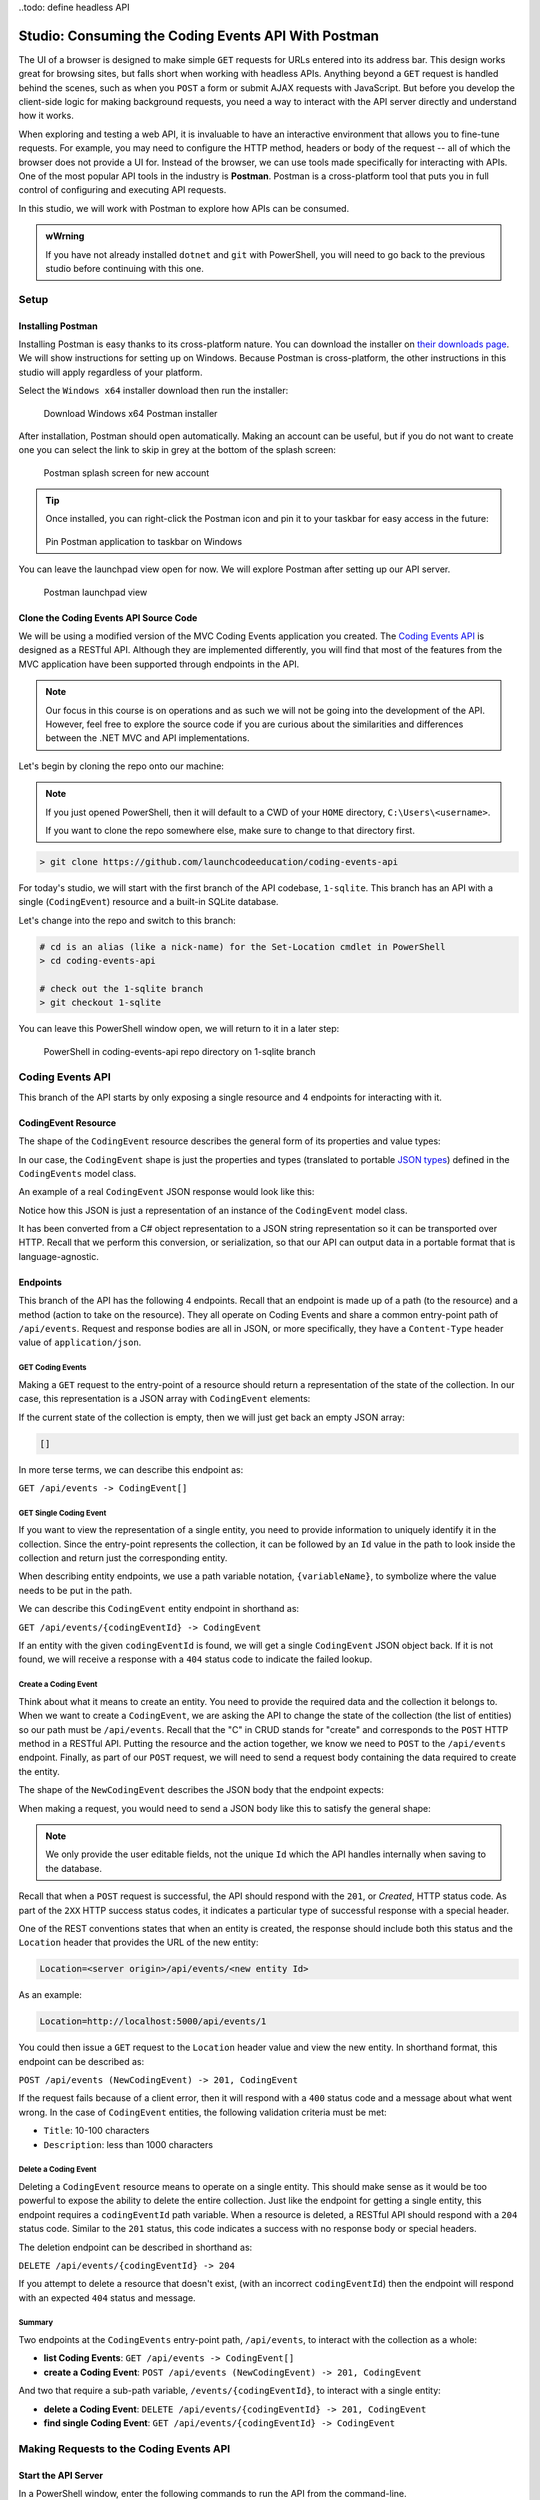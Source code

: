 .. index:: ! Postman

..todo: define headless API

Studio: Consuming the Coding Events API With Postman
====================================================

The UI of a browser is designed to make simple ``GET`` requests for URLs entered into its address bar. This design works great for browsing sites, but 
falls short when working with headless APIs. Anything beyond a ``GET`` request is handled behind the scenes, such as when you ``POST`` a form or submit AJAX 
requests with JavaScript. But before you develop the client-side logic for making background requests, you need a way to interact with the API server 
directly and understand how it works.

When exploring and testing a web API, it is invaluable to have an interactive environment that allows you to fine-tune requests. For example, you may need 
to configure the HTTP method, headers or body of the request -- all of which the browser does not provide a UI for. Instead of the browser, we can use 
tools made specifically for interacting with APIs. One of the most popular API tools in the industry is **Postman**. Postman is a cross-platform tool that 
puts you in full control of configuring and executing API requests. 

In this studio, we will work with Postman to explore how APIs can be consumed.

.. admonition:: wWrning

   If you have not already installed ``dotnet`` and ``git`` with PowerShell, you will need to go back to the previous studio before continuing with 
   this one. 

Setup
-----

Installing Postman
^^^^^^^^^^^^^^^^^^

Installing Postman is easy thanks to its cross-platform nature. You can download the installer on `their downloads page <https://www.postman.com/downloads/>`_. 
We will show instructions for setting up on Windows. Because Postman is cross-platform, the other instructions in this studio will apply regardless 
of your platform.

Select the ``Windows x64`` installer download then run the installer:

.. figure:: figures/download-installer.png
   :alt: Download Windows x64 Postman installer

   Download Windows x64 Postman installer

After installation, Postman should open automatically. Making an account can be useful, but if you do not want to create one you can select the link to skip
in grey at the bottom of the splash screen:

.. figure:: figures/account.png
   :alt: Postman splash screen for new account

   Postman splash screen for new account

.. admonition:: Tip

   Once installed, you can right-click the Postman icon and pin it to your taskbar for easy access in the future:

   .. figure:: figures/pin-taskbar.png
      :alt: Pin Postman application to taskbar on Windows

   Pin Postman application to taskbar on Windows

You can leave the launchpad view open for now. We will explore Postman after setting up our API server.

.. figure:: figures/launchpad-view.png
   :alt: Postman launchpad view

   Postman launchpad view

Clone the Coding Events API Source Code
^^^^^^^^^^^^^^^^^^^^^^^^^^^^^^^^^^^^^^^

We will be using a modified version of the MVC Coding Events application you created. The 
`Coding Events API <https://github.com/LaunchCodeEducation/coding-events-api/tree/1-sqlite>`_ is designed as a RESTful API. 
Although they are implemented differently, you will find that most of the features from the MVC application have been supported through endpoints in the 
API.

.. admonition:: Note

   Our focus in this course is on operations and as such we will not be going into the development of the API. However, feel free to explore the source 
   code if you are curious about the similarities and differences between the .NET MVC and API implementations.

Let's begin by cloning the repo onto our machine:

.. admonition:: Note

   If you just opened PowerShell, then it will default to a CWD of your ``HOME`` directory, ``C:\Users\<username>``. 
   
   If you want to clone the repo somewhere else, make sure to change to that directory first.

.. sourcecode:: bash

   > git clone https://github.com/launchcodeeducation/coding-events-api

For today's studio, we will start with the first branch of the API codebase, ``1-sqlite``. This branch has an API with a single (``CodingEvent``) 
resource and a built-in SQLite database. 

Let's change into the repo and switch to this branch:

.. sourcecode:: bash

   # cd is an alias (like a nick-name) for the Set-Location cmdlet in PowerShell
   > cd coding-events-api

   # check out the 1-sqlite branch
   > git checkout 1-sqlite

You can leave this PowerShell window open, we will return to it in a later step:

.. figure:: figures/powershell-in-repo-dir.png
   :alt: PowerShell in coding-events-api repo directory on 1-sqlite branch

   PowerShell in coding-events-api repo directory on 1-sqlite branch

Coding Events API
-----------------

This branch of the API starts by only exposing a single resource and 4 endpoints for interacting with it.

CodingEvent Resource
^^^^^^^^^^^^^^^^^^^^

The shape of the ``CodingEvent`` resource describes the general form of its properties and value types:

.. sourcecode:: bash
   :linenos:

   CodingEvent {
      Id: integer
      Title: string
      Description: string
      Date: string (ISO 8601 date format)
   }

In our case, the ``CodingEvent`` shape is just the properties and types (translated to portable 
`JSON types <https://json-schema.org/understanding-json-schema/reference/type.html>`_) defined in the ``CodingEvents`` model class.

.. sourcecode:: csharp
   :linenos:

   public class CodingEvent {
      public int Id { get; set; }
      public string Title { get; set; }
      public string Description { get; set; }
      public DateTime Date { get; set; }
   }

An example of a real ``CodingEvent`` JSON response would look like this:

.. sourcecode:: bash
   :linenos:

   {
      "id": 1,
      "title": "Consuming the Coding Events API With Postman",
      "description": "Learn how to use Postman to interact with the Coding Events API!",
      "date": "2020-07-24"
   }

Notice how this JSON is just a representation of an instance of the ``CodingEvent`` model class. 

It has been converted from a C# object representation to a JSON string representation so it can be transported over HTTP. Recall that we perform this 
conversion, or serialization, so that our API can output data in a portable format that is language-agnostic.

Endpoints
^^^^^^^^^

This branch of the API has the following 4 endpoints. Recall that an endpoint is made up of a path (to the resource) and a method (action to take on the 
resource). They all operate on Coding Events and share a common entry-point path of ``/api/events``. Request and response bodies are all in JSON, or more 
specifically, they have a ``Content-Type`` header value of ``application/json``.

GET Coding Events
~~~~~~~~~~~~~~~~~

Making a ``GET`` request to the entry-point of a resource should return a representation of the state of the collection. In our case, this representation 
is a JSON array with ``CodingEvent`` elements:

.. sourcecode:: bash
   :linenos:

   [
      CodingEvent { ... },
      ...
   ]

If the current state of the collection is empty, then we will just get back an empty JSON array:

.. sourcecode:: bash

   []

In more terse terms, we can describe this endpoint as:

``GET /api/events -> CodingEvent[]``

GET Single Coding Event
~~~~~~~~~~~~~~~~~~~~~~~

If you want to view the representation of a single entity, you need to provide information to uniquely identify it in the collection. Since the 
entry-point represents the collection, it can be followed by an ``Id`` value in the path to look inside the collection and return just the corresponding 
entity.

When describing entity endpoints, we use a path variable notation, ``{variableName}``, to symbolize where the value needs to be put in the path. 

We can describe this ``CodingEvent`` entity endpoint in shorthand as:

``GET /api/events/{codingEventId} -> CodingEvent``

If an entity with the given ``codingEventId`` is found, we will get a single ``CodingEvent`` JSON object back. If it is not found, we will receive a 
response with a ``404`` status code to indicate the failed lookup.

Create a Coding Event
~~~~~~~~~~~~~~~~~~~~~

Think about what it means to create an entity. You need to provide the required data and the collection it belongs to. When we want to create a 
``CodingEvent``, we are asking the API to change the state of the collection (the list of entities) so our path must be ``/api/events``. Recall that the 
"C" in CRUD stands for "create" and corresponds to the ``POST`` HTTP method in a RESTful API. Putting the resource and the action together, we know we 
need to ``POST`` to the ``/api/events`` endpoint. Finally, as part of our ``POST`` request, we will need to send a request body containing the data 
required to create the entity.

The shape of the ``NewCodingEvent`` describes the JSON body that the endpoint expects:

.. sourcecode:: bash
   :linenos:

   NewCodingEvent {
      Title: string
      Description: string
      Date: string (ISO 8601 date format)
   }

When making a request, you would need to send a JSON body like this to satisfy the general shape:

.. sourcecode:: bash
   :linenos:

   {
      "Title": "Halloween Hackathon!",
      "Description": "A gathering of nerdy ghouls to work on GitHub Hacktoberfest contributions",
      "Date": "2020-10-31"
   }

.. admonition:: Note

   We only provide the user editable fields, not the unique ``Id`` which the API handles internally when saving to the database.

Recall that when a ``POST`` request is successful, the API should respond with the ``201``, or *Created*, HTTP status code. As part of the ``2XX`` 
HTTP success status codes, it indicates a particular type of successful response with a special header.

One of the REST conventions states that when an entity is created, the response should include both this status and the ``Location`` header that provides 
the URL of the new entity:

.. sourcecode:: bash

   Location=<server origin>/api/events/<new entity Id>

As an example:

.. sourcecode:: bash

   Location=http://localhost:5000/api/events/1

You could then issue a ``GET`` request to the ``Location`` header value and view the new entity. In shorthand format, this endpoint can be described as:

``POST /api/events (NewCodingEvent) -> 201, CodingEvent``

If the request fails because of a client error, then it will respond with a ``400`` status code and a message about what went wrong. In the case of 
``CodingEvent`` entities, the following validation criteria must be met:

- ``Title``: 10-100 characters
- ``Description``: less than 1000 characters

Delete a Coding Event
~~~~~~~~~~~~~~~~~~~~~

Deleting a ``CodingEvent`` resource means to operate on a single entity. This should make sense as it would be too powerful to expose the ability to 
delete the entire collection. Just like the endpoint for getting a single entity, this endpoint requires a ``codingEventId`` path variable. When a 
resource is deleted, a RESTful API should respond with a ``204`` status code. Similar to the ``201`` status, this code indicates a success with no response 
body or special headers. 

The deletion endpoint can be described in shorthand as:

``DELETE /api/events/{codingEventId} -> 204``

If you attempt to delete a resource that doesn't exist, (with an incorrect ``codingEventId``) then the endpoint will respond with an expected ``404`` 
status and message.

Summary
~~~~~~~

Two endpoints at the ``CodingEvents`` entry-point path, ``/api/events``, to interact with the collection as a whole:

- **list Coding Events**: ``GET /api/events -> CodingEvent[]``
- **create a Coding Event**: ``POST /api/events (NewCodingEvent) -> 201, CodingEvent``

And two that require a sub-path variable, ``/events/{codingEventId}``, to interact with a single entity:

- **delete a Coding Event**: ``DELETE /api/events/{codingEventId} -> 201, CodingEvent``
- **find single Coding Event**: ``GET /api/events/{codingEventId} -> CodingEvent``

.. todo: potentially break off here, top is exercises? bottom studio?

Making Requests to the Coding Events API
----------------------------------------

Start the API Server
^^^^^^^^^^^^^^^^^^^^

In a PowerShell window, enter the following commands to run the API from the command-line. 

.. admonition:: Note

   Make sure to navigate back to the ``coding-events-api`` repo directory before issuing the following commands.

We will need to change to the ``CodingEventsAPI`` project directory (inside the repo directory) to run the project. 

If you cloned the repo into your ``HOME`` directory, then the absolute path will be:

``C:\Users\<username>\coding-events-api\CodingEventsAPI``

.. sourcecode:: bash

   # change to the CodingEventsAPI project directory
   > cd CodingEventsAPI

   # run the project
   > dotnet run

   info: Microsoft.Hosting.Lifetime[0]
      Now listening on: https://localhost:5001
   info: Microsoft.Hosting.Lifetime[0]
         Now listening on: http://localhost:5000
   info: Microsoft.Hosting.Lifetime[0]
         Application started. Press Ctrl+C to shut down.
   info: Microsoft.Hosting.Lifetime[0]
         Hosting environment: Development
   info: Microsoft.Hosting.Lifetime[0]
         Content root path: C:\Users\<username>\coding-events-api\CodingEventsAPI


List the Coding Events
^^^^^^^^^^^^^^^^^^^^^^

Now that our API server is running, we can make our first request using Postman. To create a new request, select the *New* button in the top left corner:

.. figure:: figures/new-button.png
   :alt: Postman New item button

   Postman New item button

Creating a New Request
^^^^^^^^^^^^^^^^^^^^^^

With the new item dialog open, select the *create new* tab (on the left) then select *Request*. 

.. figure:: figures/new-item-dialog.png
   :alt: Postman New item dialog

   Postman New item dialog

This will open the new request dialog:

.. figure:: figures/new-request-dialog.png
   :alt: Postman New Request dialog

   Postman New Request dialog

Postman requests require a name and a collection. A collection is just a container to hold related requests. They make it easy to import and export 
collections of requests for portability across teams. For our first request, enter the "list coding events" in the *Request name* form field. At the 
bottom of the new request dialog,  you will see that the collections are empty. Select the orange *Create Collection* button then enter the 
name ``coding events API``. The new request dialog button will change to say *Save to coding events API*:

.. figure:: figures/new-request-dialog-complete.png
   :alt: Postman New Request save to collection

   Postman New Request save to collection

After saving, a new request tab will be created where you can customize its behavior:

.. figure:: figures/empty-request-tab.png
   :alt: Postman new request tab

   Postman new request tab

Configuring the Request
~~~~~~~~~~~~~~~~~~~~~~~

Postman exposes an exhaustive set of tools for configuring every aspect of a request. Fortunately, this request is relatively simple.

We want to request the state of the Coding Events collection, in shorthand:

``GET /api/events -> CodingEvent[]``

In Postman, we can make this request by configuring the following settings:

- the URL of the endpoint: ``http://localhost:5000/api/events``
- the HTTP method of the endpoint: ``GET``
- the request header: (``Accept`` ``application/json``)

.. admonition:: Note

   Endpoints are described as relative paths with regards to a server's origin. An API uses relative paths because its origin is defined by where it 
   is hosted. The hosting location can be locally on your machine, or remotely in the cloud. For example, our local server origin is 
   ``http://localhost:5000``. When combined with the endpoint path, becomes our request URL: ``http://localhost:5000/api/events``.

To the left of the URL bar is a dropdown selector for HTTP methods. It will default to ``GET``. In the following requests, you will need to select the 
appropriate method from this list. 

.. figure:: figures/http-method-selector.png
   :alt: Postman HTTP method selector

   Postman HTTP method selector

Underneath the URL bar are tabs for other aspects of the request. Select the ``Headers`` tab to configure our header. The ``Accept`` header lets the API 
know that we accept responses that are formatted as JSON. 

.. admonition:: Note

   In our context, the API only responds with JSON. However, some APIs offer multiple 
   `MIME types <https://developer.mozilla.org/en-US/docs/Web/HTTP/Basics_of_HTTP/MIME_types>`_ for their responses. It is a best practice to set this 
   header explicitly to the content type the consuming application expects.

You can set multiple headers in this section. As you begin to type the name and value of headers, Postman will autocomplete them for you. After 
configuration, your request should look like this:

.. figure:: figures/list-coding-events-request.png
   :alt: Postman list coding events request configured

   Postman list coding events request configured

To issue the request, you can select the blue *Send* button on the right of the window, or use the *ctrl + enter* keyboard shortcut. 

Viewing the Response
~~~~~~~~~~~~~~~~~~~~

Below the request configuration, you can see the response section has been populated. From here, you see the response body along with the status code 
(top right) and headers:

.. figure:: figures/list-coding-events-response.png
   :alt: Postman list coding events responses

   Postman list coding events responses

Since this is our first time running the application, the database is empty. We expectedly received an empty JSON list ``[]`` which corresponds to the 
empty representation of the Coding Events collection.

If you select the *Headers* tab, you can see the API satisfied our ``Accept`` request header and provided the response in ``application/json`` format.

.. figure:: figures/response-headers.png
   :alt: Postman response headers

   Postman response headers

.. admonition:: Note

   If you get a connection refused error, it means you likely forgot to start the API server or mistyped the URL. Check both of these before attempting 
   the request again.

   .. figure:: figures/connection-refused.png
      :alt: Postman request connection refused error

      Postman request connection refused error

Create a Coding Event
^^^^^^^^^^^^^^^^^^^^^

For our next request, we will create a Coding Event. Repeat the steps you performed in the previous request:

#. Create a new request named: ``create coding event``
#. Add it to the existing ``coding events API`` collection

This request will change the state of the Coding Events collection by adding a new entity to it. Recall that the shorthand for this request is:

``POST /api/events (NewCodingEvent) -> 201, CodingEvent``

We will need to set the following request settings:

#. The URL of the endpoint: ``http://localhost:5000/api/events``
#. The HTTP method of the endpoint: ``POST``
#. The request header: (``Content-Type`` ``application/json``)
#. The request body: a JSON ``NewCodingEvent`` object

As a best practice, we explicitly define the ``Content-Type`` header. This header indicates that our request contains ``application/json`` data so that 
the API knows how to parse the incoming request body. 

Configure the Request Body
~~~~~~~~~~~~~~~~~~~~~~~~~~

In addition to the configurations you are now familiar with setting, we will need to define the request body. For this task, select the *Body* tab that 
is next to *Headers*. 

The body of the request must be in a raw JSON format. Once this format is selected, enter the following JSON body:

.. sourcecode:: bash
   :linenos:

   {
      "Title": "Halloween Hackathon!",
      "Description": "A gathering of nerdy ghouls to work on GitHub Hacktoberfest contributions",
      "Date": "2020-10-31"
   }

Before sending the request, check that your configuration matches the following image:

.. figure:: figures/create-coding-event-request.png
   :alt: Postman create coding event request configuration

   Postman create coding event request configuration

Analyzing the Response
^^^^^^^^^^^^^^^^^^^^^^

You can see in the response that the API reflected back the representation of the new ``CodingEvent`` entity. Notice that a unique ``id`` has been assigned to it by the API. 

Looking at the status code (``201``) and headers of the response we can see the API conformed to the REST convention. The URL value of the ``Location`` header

``http://localhost:5000/api/events/1``

can be used to view the individual ``CodingEvent`` entity that was created.

Sending a Bad Request
^^^^^^^^^^^^^^^^^^^^^

To illustrate the rejection of bad requests let's send one that violates the ``NewCodingEvent`` validation constraints. Send another request with the following JSON body:

.. sourcecode:: bash

   {
      "Title": "too short",
      "Description": "A gathering of nerdy ghouls to work on GitHub Hacktoberfest contributions",
      "Date": "2020-10-31"
   }

You can see from the response that the API rejected the request due to **client error**. The response had a **bad request** status of ``400`` and the body included information about what needs to be corrected to issue a successful request:

.. figure:: figures/create-coding-event-bad-request.png
   :alt: Postman response of create coding event with a bad request body

Get a Single Coding Event
^^^^^^^^^^^^^^^^^^^^^^^^^

For this step, we will make a request for the state of a single entity. You can use the URL from the ``Location`` header of the previous request to 
complete this task. Remember to follow the steps you performed before, keeping in mind the shorthand for this request:

``GET /api/events/{codingEventId} -> CodingEvent``

#. Create a new request named: ``get a single coding event``
#. Add it to the existing ``coding events API`` collection
#. Configure the URL of the endpoint: ``http://localhost:5000/api/events/1``
#. Configure the HTTP method of the endpoint: ``GET``
#. Configure the request header: (``Accept`` ``application/json``)

You should get back the following JSON response body:

.. sourcecode:: bash
   :linenos:

   {
      "id": 1,
      "title": "Halloween Hackathon!",
      "description": "A gathering of nerdy ghouls to work on GitHub Hacktoberfest contributions",
      "date": "2020-10-31"
   }

Requesting a Non-Existent Entity
~~~~~~~~~~~~~~~~~~~~~~~~~~~~~~~~

Our REST API allows us to interact with the state of its resources. If we make a request for a resource that doesn't exist in this state, we expect a 
``404`` (not found) response. 

Try issuing the request again with a non-existent ``codingEventId`` of ``100``. You should get back the following response:

.. figure:: figures/404-response.png
   :alt: Postman 404 response for a non-existent resource

   Postman 404 response for a non-existent resource

Delete a Coding Event
^^^^^^^^^^^^^^^^^^^^^

In this final step, we will issue a ``DELETE`` request. Before we make the request, let's re-issue the request to list Coding Events. Now that we have 
added an entity, we expect the state of the Coding Events resource collection to have changed. Switch back to the ``list coding events`` request tab and 
re-issue the request. You should get a response of the collection's list representation containing the new entity.

To delete this entity, and therefore change the state of our resources, we will need to issue the following shorthand request:

``DELETE /api/events/{codingEventId} -> 204``

Once again, go through the methodical process of setting up the request:

#. Create a new request named: ``delete a coding event``
#. Add it to the existing ``coding events API`` collection
#. Configure the URL of the endpoint: ``http://localhost:5000/api/events/1``
#. Configure the HTTP method of the endpoint: ``DELETE``

Notice that for this request, we do not need to set any request headers. A ``DELETE`` request should send back an empty (``no-content``) response body 
with its ``204`` status code. 

.. figure:: figures/delete-coding-event-response.png
   :alt: Postman delete a coding event response

   Postman delete a coding event response

As a final confirmation, check the state of the Coding Events collection and notice that it has returned to its initial state. The representation of this 
state is shown in the empty list ``[]`` response body.

Bonus Missions
--------------

If you complete this studio early and want some additional practice, consider the following bonus missions:

- Explore the API source code using your IDE debugger to step through the request and response process
- Try consuming the API from the command-line using the Bash `curl <https://linuxhint.com/curl_bash_examples/>`_ program or the PowerShell 
  `Invoke-RestMethod <https://docs.microsoft.com/en-us/powershell/module/microsoft.powershell.utility/invoke-restmethod?view=powershell-7>`_ cmdlet.

